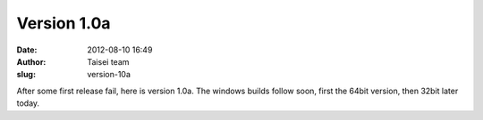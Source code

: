 Version 1.0a
############
:date: 2012-08-10 16:49
:author: Taisei team
:slug: version-10a

After some first release fail, here is version 1.0a. The windows builds follow soon, first the 64bit version, then 32bit later today.

.. raw:: html

   </p>
